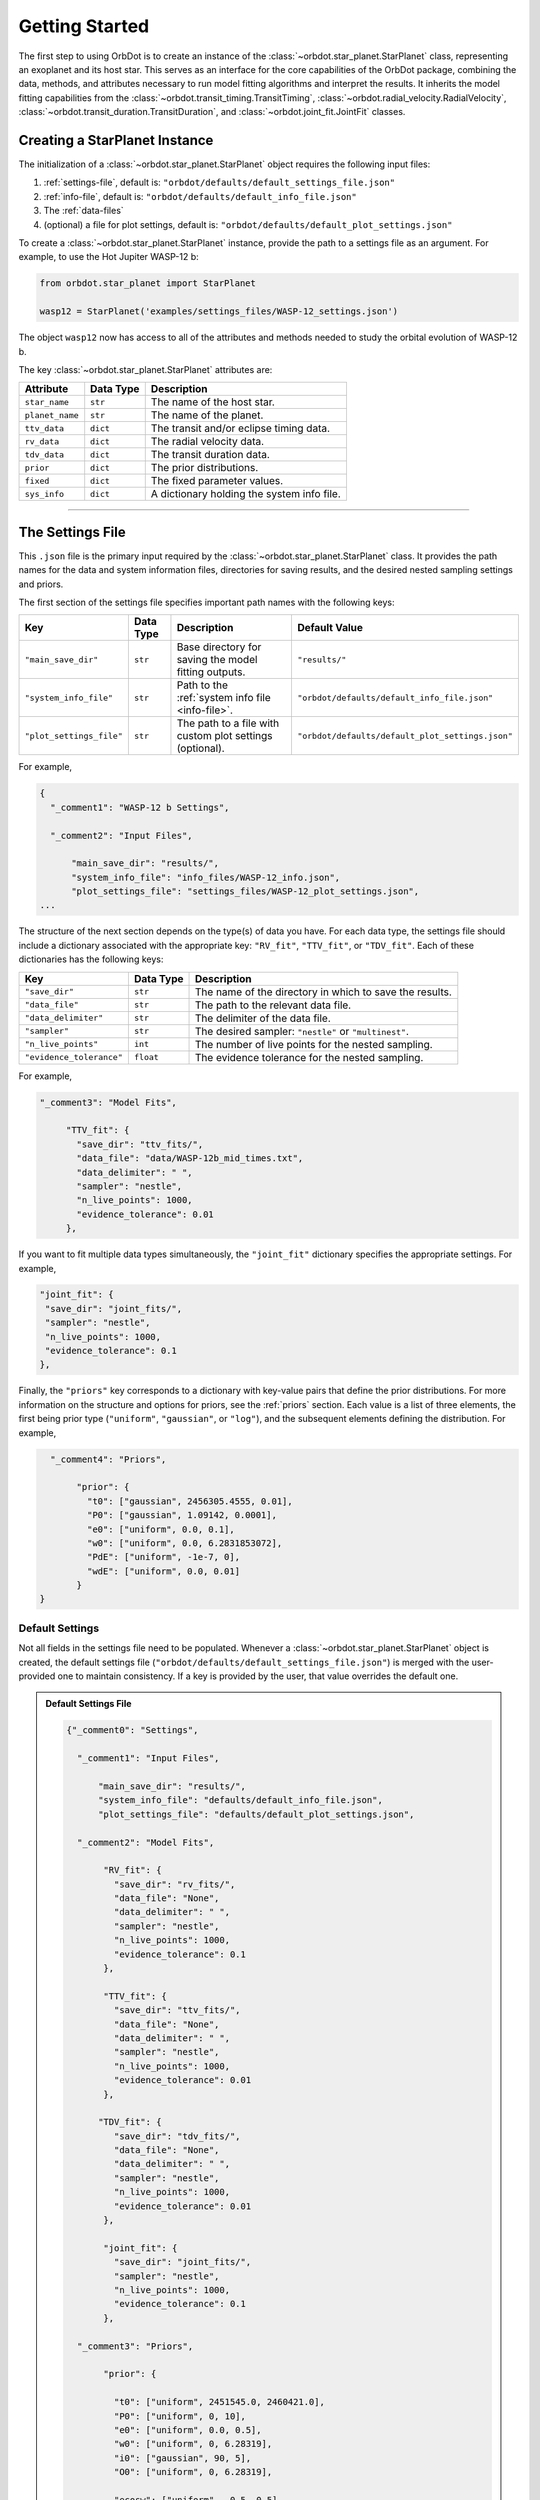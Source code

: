 .. _getting-started:

Getting Started
===============
The first step to using OrbDot is to create an instance of the :class:`~orbdot.star_planet.StarPlanet` class, representing an exoplanet and its host star. This serves as an interface for the core capabilities of the OrbDot package, combining the data, methods, and attributes necessary to run model fitting algorithms and interpret the results. It inherits the model fitting capabilities from the :class:`~orbdot.transit_timing.TransitTiming`, :class:`~orbdot.radial_velocity.RadialVelocity`, :class:`~orbdot.transit_duration.TransitDuration`, and :class:`~orbdot.joint_fit.JointFit` classes.

Creating a StarPlanet Instance
------------------------------
The initialization of a :class:`~orbdot.star_planet.StarPlanet` object requires the following input files:

1. :ref:`settings-file`, default is: ``"orbdot/defaults/default_settings_file.json"``
2. :ref:`info-file`, default is: ``"orbdot/defaults/default_info_file.json"``
3. The :ref:`data-files`
4. (optional) a file for plot settings, default is: ``"orbdot/defaults/default_plot_settings.json"``

To create a :class:`~orbdot.star_planet.StarPlanet` instance, provide the path to a settings file as an argument. For example, to use the Hot Jupiter WASP-12 b:

.. code-block:: python

    from orbdot.star_planet import StarPlanet

    wasp12 = StarPlanet('examples/settings_files/WASP-12_settings.json')

The object ``wasp12`` now has access to all of the attributes and methods needed to study the orbital evolution of WASP-12 b.

The key :class:`~orbdot.star_planet.StarPlanet` attributes are:

.. list-table::
   :header-rows: 1

   * - Attribute
     - Data Type
     - Description
   * - ``star_name``
     - ``str``
     - The name of the host star.
   * - ``planet_name``
     - ``str``
     - The name of the planet.
   * - ``ttv_data``
     - ``dict``
     - The transit and/or eclipse timing data.
   * - ``rv_data``
     - ``dict``
     - The radial velocity data.
   * - ``tdv_data``
     - ``dict``
     - The transit duration data.
   * - ``prior``
     - ``dict``
     - The prior distributions.
   * - ``fixed``
     - ``dict``
     - The fixed parameter values.
   * - ``sys_info``
     - ``dict``
     - A dictionary holding the system info file.

------------

.. _settings-file:

The Settings File
-----------------
This ``.json`` file is the primary input required by the :class:`~orbdot.star_planet.StarPlanet` class. It provides the path names for the data and system information files, directories for saving results, and the desired nested sampling settings and priors.

The first section of the settings file specifies important path names with the following keys:

.. list-table::
   :header-rows: 1

   * - Key
     - Data Type
     - Description
     - Default Value
   * - ``"main_save_dir"``
     - ``str``
     - Base directory for saving the model fitting outputs.
     - ``"results/"``
   * - ``"system_info_file"``
     - ``str``
     - Path to the :ref:`system info file <info-file>`.
     - ``"orbdot/defaults/default_info_file.json"``
   * - ``"plot_settings_file"``
     - ``str``
     - The path to a file with custom plot settings (optional).
     - ``"orbdot/defaults/default_plot_settings.json"``

For example,

.. code-block:: json

    {
      "_comment1": "WASP-12 b Settings",

      "_comment2": "Input Files",

          "main_save_dir": "results/",
          "system_info_file": "info_files/WASP-12_info.json",
          "plot_settings_file": "settings_files/WASP-12_plot_settings.json",
    ...

The structure of the next section depends on the type(s) of data you have. For each data type, the settings file should include a dictionary associated with the appropriate key: ``"RV_fit"``, ``"TTV_fit"``, or ``"TDV_fit"``. Each of these dictionaries has the following keys:

.. list-table::
   :header-rows: 1

   * - Key
     - Data Type
     - Description
   * - ``"save_dir"``
     - ``str``
     - The name of the directory in which to save the results.
   * - ``"data_file"``
     - ``str``
     - The path to the relevant data file.
   * - ``"data_delimiter"``
     - ``str``
     - The delimiter of the data file.
   * - ``"sampler"``
     - ``str``
     - The desired sampler: ``"nestle"`` or ``"multinest"``.
   * - ``"n_live_points"``
     - ``int``
     - The number of live points for the nested sampling.
   * - ``"evidence_tolerance"``
     - ``float``
     - The evidence tolerance for the nested sampling.

For example,

.. code-block:: json

      "_comment3": "Model Fits",

           "TTV_fit": {
             "save_dir": "ttv_fits/",
             "data_file": "data/WASP-12b_mid_times.txt",
             "data_delimiter": " ",
             "sampler": "nestle",
             "n_live_points": 1000,
             "evidence_tolerance": 0.01
           },

If you want to fit multiple data types simultaneously, the ``"joint_fit"`` dictionary specifies the appropriate settings. For example,

.. code-block:: json

        "joint_fit": {
         "save_dir": "joint_fits/",
         "sampler": "nestle",
         "n_live_points": 1000,
         "evidence_tolerance": 0.1
        },

Finally, the ``"priors"`` key corresponds to a dictionary with key-value pairs that define the prior distributions. For more information on the structure and options for priors, see the :ref:`priors` section. Each value is a list of three elements, the first being prior type (``"uniform"``, ``"gaussian"``, or ``"log"``), and the subsequent elements defining the distribution. For example,

.. code-block:: json

      "_comment4": "Priors",

           "prior": {
             "t0": ["gaussian", 2456305.4555, 0.01],
             "P0": ["gaussian", 1.09142, 0.0001],
             "e0": ["uniform", 0.0, 0.1],
             "w0": ["uniform", 0.0, 6.2831853072],
             "PdE": ["uniform", -1e-7, 0],
             "wdE": ["uniform", 0.0, 0.01]
           }
    }

Default Settings
^^^^^^^^^^^^^^^^
Not all fields in the settings file need to be populated. Whenever a :class:`~orbdot.star_planet.StarPlanet` object is created, the default settings file (``"orbdot/defaults/default_settings_file.json"``) is merged with the user-provided one to maintain consistency. If a key is provided by the user, that value overrides the default one.

.. admonition:: Default Settings File
  :class: dropdown

  .. code-block:: json

    {"_comment0": "Settings",

      "_comment1": "Input Files",

          "main_save_dir": "results/",
          "system_info_file": "defaults/default_info_file.json",
          "plot_settings_file": "defaults/default_plot_settings.json",

      "_comment2": "Model Fits",

           "RV_fit": {
             "save_dir": "rv_fits/",
             "data_file": "None",
             "data_delimiter": " ",
             "sampler": "nestle",
             "n_live_points": 1000,
             "evidence_tolerance": 0.1
           },

           "TTV_fit": {
             "save_dir": "ttv_fits/",
             "data_file": "None",
             "data_delimiter": " ",
             "sampler": "nestle",
             "n_live_points": 1000,
             "evidence_tolerance": 0.01
           },

          "TDV_fit": {
             "save_dir": "tdv_fits/",
             "data_file": "None",
             "data_delimiter": " ",
             "sampler": "nestle",
             "n_live_points": 1000,
             "evidence_tolerance": 0.01
           },

           "joint_fit": {
             "save_dir": "joint_fits/",
             "sampler": "nestle",
             "n_live_points": 1000,
             "evidence_tolerance": 0.1
           },

      "_comment3": "Priors",

           "prior": {

             "t0": ["uniform", 2451545.0, 2460421.0],
             "P0": ["uniform", 0, 10],
             "e0": ["uniform", 0.0, 0.5],
             "w0": ["uniform", 0, 6.28319],
             "i0": ["gaussian", 90, 5],
             "O0": ["uniform", 0, 6.28319],

             "ecosw": ["uniform", -0.5, 0.5],
             "esinw": ["uniform", -0.5, 0.5],
             "sq_ecosw": ["uniform", -0.5, 0.5],
             "sq_esinw": ["uniform", -0.5, 0.5],

             "PdE": ["uniform", -1e-7, 1e-7],
             "wdE": ["uniform", 0, 0.1],
             "edE": ["uniform", 0, 0.1],
             "idE": ["uniform", 0, 1],
             "OdE": ["uniform", 0, 0.1],

             "K": ["uniform", 0, 500],
             "v0": ["uniform", -100, 100],
             "jit": ["log" ,-1, 2],
             "dvdt": ["uniform", -1, 1],
             "ddvdt": ["uniform", -1, 1],
             "K_tide": ["uniform", 0, 100]
           }
    }

------------

.. _data-files:

Data Files
----------
Once a :class:`~orbdot.star_planet.StarPlanet` instance is created, the data is accessed through the attributes ``ttv_data``, ``rv_data``, or ``tdv_data``, depending on the data type(s) provided. Each data type must be given to OrbDot in separate files. In all cases, the column containing the source of the measurements (e.g., a name, citation, or instrument) is important, as OrbDot recognizes and splits unique sources for plotting.

TTV Data
^^^^^^^^
The transit and eclipse timing data files are read assuming that the columns are in the order: :code:`[Epoch, Time, Error, Source]`, though the column names are arbitrary. The mid-times and uncertainties must be given in Barycentric Julian Days (BJD).

The eclipse mid-times (also known as "occultations") are differentiated by a half orbit, as the transit and eclipse mid-times are combined into a single data file and automatically separated for model fits and plotting. For example, the eclipse directly following transit number 100 has an epoch equal to 100.5.

The :class:`~orbdot.star_planet.StarPlanet` attribute ``ttv_data`` is a dictionary with the following keys:

.. list-table::
   :header-rows: 1
   :widths: 20 40

   * - Key
     - Description
   * - ``"bjd"``
     - Transit mid-times.
   * - ``"err"``
     - Transit mid-time uncertainties.
   * - ``"src"``
     - Source of transit mid-times.
   * - ``"epoch"``
     - Transit epochs.
   * - ``"bjd_ecl"``
     - Eclipse mid-times.
   * - ``"err_ecl"``
     - Eclipse mid-time uncertainties.
   * - ``"src_ecl"``
     - Source of eclipse mid-times.
   * - ``"epoch_ecl"``
     - Eclipse epochs.

RV Data
^^^^^^^
Radial velocity data files are read assuming that the columns are in the order: :code:`[Time, Velocity, Error, Source]`, though the column names are arbitrary. The velocities must be given in meters per second, and the corresponding measurement times must be in Barycentric Julian Days (BJD).

The :class:`~orbdot.star_planet.StarPlanet` attribute ``rv_data`` is a dictionary with the following keys:

.. list-table::
   :header-rows: 1
   :widths: 20 40

   * - Key
     - Description
   * - ``"trv"``
     - The measurement times.
   * - ``"rvs"``
     - Radial velocity measurements in m/s.
   * - ``"err"``
     - Measurement errors.
   * - ``"src"``
     - Source associated with each measurement.
   * - ``"num_src"``
     - Number of unique sources.
   * - ``"src_names"``
     - Names of the unique sources.
   * - ``"src_tags"``
     - Tags assigned to each source.
   * - ``"src_order"``
     - Order of the sources.

It is critical to be consistent in naming the source of the radial velocity measurements, as the model parameters :math:`\gamma` and :math:`\sigma_{\mathrm{jit}}` are instrument-dependent. When these variables are included in a list of free parameters, OrbDot will replace them with a new identifier for each unique source, with a tag that corresponds to what was specified in the data file.

For example, if there are measurements from two RV instruments identified by the strings ``"Doctor et al. (2012)"`` and ``"Who et al. (2022)"``, the free parameter ``"v0"`` will be replaced by ``"v0_Doc"`` and ``"v0_Who"``, and ``"jit"`` will be replaced by ``"jit_Doc"`` and ``"jit_Who"``.

TDV Data
^^^^^^^^
Transit duration data files are read assuming that the columns are in the order: :code:`[Epoch, Duration, Error, Source]`, though the column names are arbitrary. The transit durations and the corresponding uncertainties must be given in minutes.

The :class:`~orbdot.star_planet.StarPlanet` attribute ``tdv_data`` is a dictionary with the following keys:

.. list-table::
   :header-rows: 1
   :widths: 10 40

   * - Key
     - Description
   * - ``"dur"``
     - Transit durations in minutes.
   * - ``"err"``
     - Transit duration uncertainties.
   * - ``"src"``
     - Source of transit durations.
   * - ``"epoch"``
     - The transit epochs.

------------

.. _info-file:

The System Info File
--------------------
The system information file contains important properties of the star-planet system, with every entry serving at least one of the following applications:

 1. To specify the :ref:`fixed parameter values <fixed_values>` for model fitting.
 2. For use in the :class:`~orbdot.analysis.Analyzer` class methods.
 3. An optional parameter made available to the :class:`~orbdot.analysis.Analyzer` class for the user's convenience.

The examples :ref:`example-wasp-12` and :ref:`example-rv-trends` may help familiarize the user with the use and structure of this file.

Default Info File
^^^^^^^^^^^^^^^^^
The ``"orbdot/defaults/default_info_file.json"`` file, shown in the dropdown below, contains null entries that are automatically overridden by any keys that are in the user's info file.

.. admonition:: Default Info File
  :class: dropdown

  .. code-block:: JSON

    {
      "_comment1": "Star-Planet System Properties",

          "star_name": null,
          "RA": null,
          "DEC": null,
          "num_stars": null,
          "num_planets": null,
          "mu [mas/yr]": null,
          "mu_RA [mas/yr]": null,
          "mu_DEC [mas/yr]": null,
          "distance [pc]": null,
          "rad_vel [km/s]": null,
          "age [Gyr]": null,
          "discovery_year": null,

      "_comment2": "Star Properties",

          "M_s [M_sun]": null,
          "R_s [R_sun]": null,
          "k2_s": null,
          "P_rot_s [days]": null,

      "_comment3": "Planet Properties",

          "planets": ["b"],
          "M_p [M_earth]": [null],
          "R_p [R_earth]": [null],
          "k2_p": [null],
          "P_rot_p [days]": [null],

      "_comment4": "Model Parameters",

          "_comment4_1": "Orbital Elements",
          "t0 [BJD_TDB]": [null],
          "P [days]": [null],
          "e": [0.0],
          "w [rad]": [0.0],
          "i [deg]": [90.0],
          "O [rad]": [0.0],

          "_comment4_2": "Time-Dependant",
          "PdE [days/E]": [0.0],
          "wdE [rad/E]": [0.0],
          "edE [/E]": [0.0],
          "idE [deg/E]": [0.0],
          "OdE [rad/E]": [0.0],

          "_comment4_3": "Radial Velocity",
          "K [m/s]": [0.0],
          "v0 [m/s]": [0.0],
          "jit [m/s]": [0.0],
          "dvdt [m/s/day]": [0.0],
          "ddvdt [m/s/day^2]": [0.0],
          "K_tide [m/s]": 0.0
    }

Note:
 The planet characteristics are given as a list so that the user may have a single info file for a system with multiple planets. When creating a :class:`~orbdot.star_planet.StarPlanet` object, the argument ``planet_num`` indicates the index that corresponds to the planet you want to study, with the default being ``0``.
